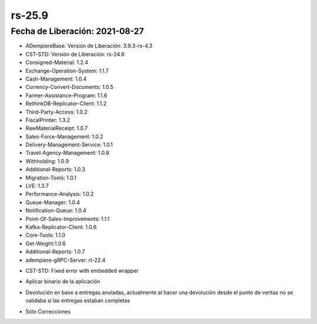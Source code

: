 .. _documento/versión-25-9:

**rs-25.9**
===========

**Fecha de Liberación:** 2021-08-27
-----------------------------------

.. data:: Soporte a Versiones:

- ADempiereBase: Versión de Liberación: 3.9.3-rs-4.3
- CST-STD: Versión de Liberación: rs-24.6
- Consigned-Material: 1.2.4
- Exchange-Operation-System: 1.1.7
- Cash-Management: 1.0.4
- Currency-Convert-Documents: 1.0.5
- Farmer-Assistance-Program: 1.1.6
- RethinkDB-Replicator-Client: 1.1.2
- Third-Party-Access: 1.0.2
- FiscalPrinter: 1.3.2
- RawMaterialReceipt: 1.0.7
- Sales-Force-Management: 1.0.2
- Delivery-Management-Service: 1.0.1
- Travel-Agency-Management: 1.0.8
- Withholding: 1.0.9
- Additional-Reports: 1.0.3
- Migration-Tools: 1.0.1
- LVE: 1.3.7
- Performance-Analysis: 1.0.2
- Queue-Manager: 1.0.4
- Notification-Queue: 1.0.4
- Point-Of-Sales-Improvements: 1.1.1
- Kafka-Replicator-Client: 1.0.6
- Core-Tools: 1.1.0
- Get-Weight:1.0.6
- Additional-Reports: 1.0.7
- adempiere-gRPC-Server: rt-22.4

.. data:: Detalle Técnico:

- CST-STD: Fixed error with embedded wrapper

.. data:: Requerimientos:

- Aplicar binario de la aplicación

.. data:: Correcciones:

- Devolución en base a entregas anuladas, actualmente al hacer una devolución desde el punto de ventas no se validaba si las entregas estaban completas

.. data:: Mejoras:

- Sólo Correcciones

